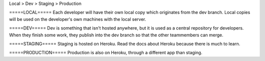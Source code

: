 Local > Dev > Staging > Production

=====LOCAL=====
Each developer will have their own local copy which originates from the dev branch. Local
copies will be used on the developer's own machines with the local server.


=====DEV=====
Dev is something that isn't hosted anywhere, but it is used as a central repository
for developers. When they finish some work, they publish into the dev branch so that
the other teammembers can merge.


=====STAGING=====
Staging is hosted on Heroku. Read the docs about Heroku because there is much to learn.


=====PRODUCTION=====
Production is also on Heroku, through a different app than staging. 